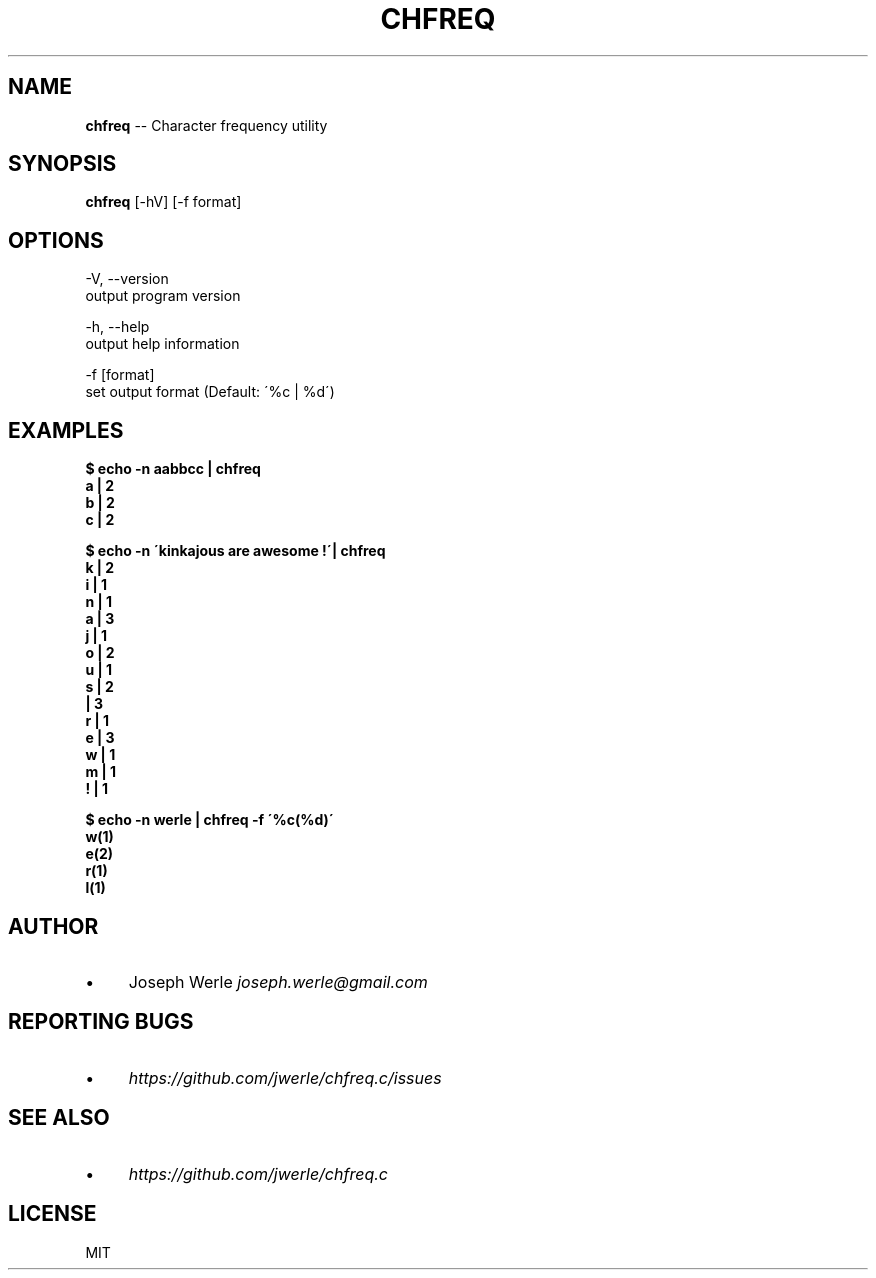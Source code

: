 .\" Generated with Ronnjs 0.3.8
.\" http://github.com/kapouer/ronnjs/
.
.TH "CHFREQ" "1" "May 2014" "" ""
.
.SH "NAME"
\fBchfreq\fR \-\- Character frequency utility
.
.SH "SYNOPSIS"
\fBchfreq\fR [\-hV] [\-f format]
.
.SH "OPTIONS"
  \-V, \-\-version
      output program version
.
.P
  \-h, \-\-help
      output help information
.
.P
  \-f [format]
      set output format (Default: \'%c | %d\')
.
.SH "EXAMPLES"
  \fB
  $ echo \-n aabbcc | chfreq
  a | 2
  b | 2
  c | 2
  \fR
.
.P
  \fB
  $ echo \-n \'kinkajous are awesome !\'| chfreq
  k | 2
  i | 1
  n | 1
  a | 3
  j | 1
  o | 2
  u | 1
  s | 2
    | 3
  r | 1
  e | 3
  w | 1
  m | 1
  ! | 1
  \fR
.
.P
  \fB
  $ echo \-n werle | chfreq \-f \'%c(%d)\'
  w(1)
  e(2)
  r(1)
  l(1)
  \fR
.
.SH "AUTHOR"
.
.IP "\(bu" 4
Joseph Werle \fIjoseph\.werle@gmail\.com\fR
.
.IP "" 0
.
.SH "REPORTING BUGS"
.
.IP "\(bu" 4
\fIhttps://github\.com/jwerle/chfreq\.c/issues\fR
.
.IP "" 0
.
.SH "SEE ALSO"
.
.IP "\(bu" 4
\fIhttps://github\.com/jwerle/chfreq\.c\fR
.
.IP "" 0
.
.SH "LICENSE"
MIT
